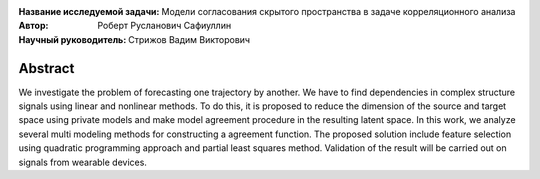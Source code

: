 

.. class:: center

    :Название исследуемой задачи: Модели согласования скрытого пространства в задаче корреляционного анализа
    :Автор: Роберт Русланович Сафиуллин
    :Научный руководитель: Стрижов Вадим Викторович

Abstract
========

We investigate the problem of forecasting one trajectory  by another. We have to find dependencies in complex structure signals using linear and nonlinear methods. To do this, it is proposed to reduce the dimension of the source and target space using private models and make model agreement procedure in the resulting latent space. In this work, we analyze several multi modeling methods for constructing a agreement function. The proposed solution include feature selection using quadratic programming approach and partial least squares method. Validation of the result will be carried out on signals from wearable devices.

